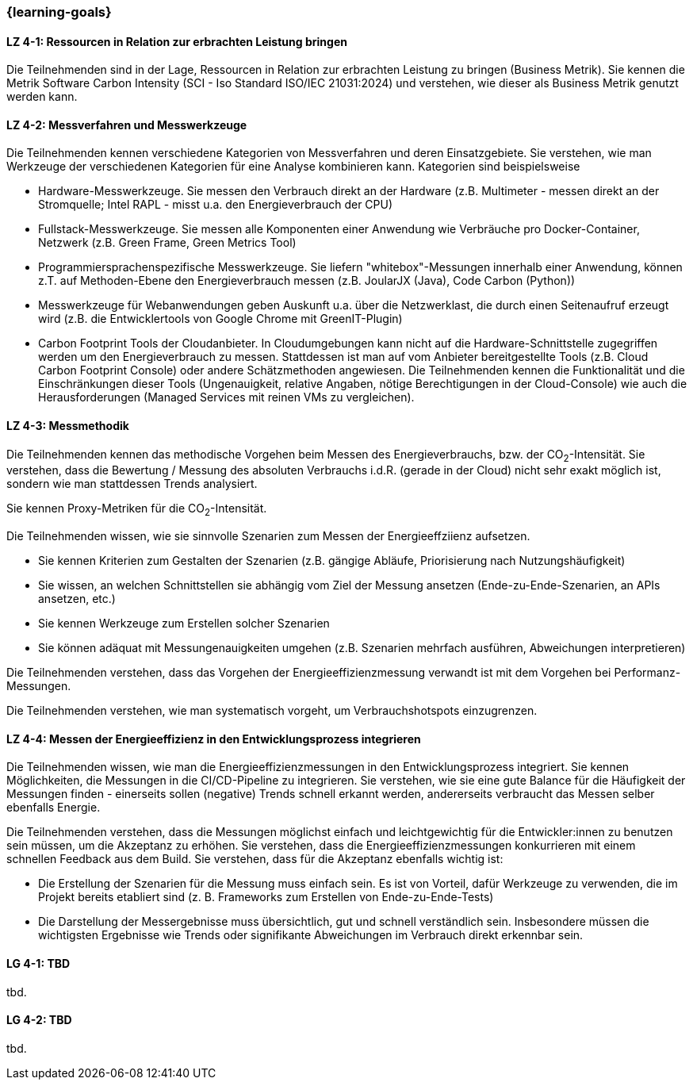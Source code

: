 === {learning-goals}

// tag::DE[]

[[LZ-4-1]]
==== LZ 4-1: Ressourcen in Relation zur erbrachten Leistung  bringen
Die Teilnehmenden sind in der Lage, Ressourcen in Relation zur erbrachten Leistung zu bringen
(Business Metrik). Sie kennen die Metrik Software Carbon Intensity (SCI - Iso Standard ISO/IEC 21031:2024) und verstehen, wie dieser als Business  Metrik genutzt werden kann.

[[LZ-4-2]]
==== LZ 4-2: Messverfahren und Messwerkzeuge
Die Teilnehmenden kennen verschiedene Kategorien von Messverfahren und deren Einsatzgebiete. Sie verstehen, wie man Werkzeuge der verschiedenen Kategorien für eine Analyse kombinieren kann.
Kategorien sind beispielsweise

* Hardware-Messwerkzeuge. Sie messen den Verbrauch direkt an der Hardware (z.B. Multimeter - messen direkt an der Stromquelle; Intel RAPL - misst u.a. den Energieverbrauch der CPU)
* Fullstack-Messwerkzeuge. Sie messen alle Komponenten einer Anwendung wie Verbräuche pro Docker-Container, Netzwerk (z.B. Green Frame, Green Metrics Tool)
* Programmiersprachenspezifische Messwerkzeuge. Sie liefern "whitebox"-Messungen innerhalb einer Anwendung, können z.T. auf Methoden-Ebene den Energieverbrauch messen (z.B. JoularJX (Java), Code Carbon (Python))
* Messwerkzeuge für Webanwendungen geben Auskunft u.a. über die Netzwerklast, die durch einen Seitenaufruf erzeugt wird (z.B. die Entwicklertools von Google Chrome mit GreenIT-Plugin)
* Carbon Footprint Tools der Cloudanbieter. In Cloudumgebungen kann nicht auf die Hardware-Schnittstelle zugegriffen werden um den Energieverbrauch zu messen. Stattdessen ist man auf vom Anbieter bereitgestellte Tools (z.B. Cloud Carbon Footprint Console) oder andere Schätzmethoden angewiesen. Die Teilnehmenden kennen die Funktionalität und die Einschränkungen dieser Tools (Ungenauigkeit, relative Angaben, nötige Berechtigungen in der Cloud-Console) wie auch die Herausforderungen (Managed Services mit reinen VMs zu vergleichen).

[[LZ-4-3]]
==== LZ 4-3: Messmethodik
Die Teilnehmenden kennen das methodische Vorgehen beim Messen des Energieverbrauchs, bzw. der CO~2~-Intensität. Sie verstehen, dass die Bewertung / Messung des absoluten Verbrauchs i.d.R. (gerade in der Cloud) nicht sehr exakt möglich ist, sondern wie man stattdessen Trends analysiert.

Sie kennen Proxy-Metriken für die CO~2~-Intensität.

Die Teilnehmenden wissen, wie sie sinnvolle Szenarien zum Messen der Energieeffziienz aufsetzen.

* Sie kennen Kriterien zum Gestalten der Szenarien (z.B. gängige Abläufe, Priorisierung nach Nutzungshäufigkeit)
* Sie wissen, an welchen Schnittstellen sie abhängig vom Ziel der Messung ansetzen (Ende-zu-Ende-Szenarien, an APIs ansetzen, etc.)
* Sie kennen Werkzeuge zum Erstellen solcher Szenarien
* Sie können adäquat mit Messungenauigkeiten umgehen (z.B. Szenarien mehrfach ausführen, Abweichungen interpretieren)

Die Teilnehmenden verstehen, dass das Vorgehen der Energieeffizienzmessung verwandt ist mit dem Vorgehen bei Performanz-Messungen.

Die Teilnehmenden verstehen, wie man systematisch vorgeht, um Verbrauchshotspots einzugrenzen.

[[LZ-4-4]]
==== LZ 4-4: Messen der Energieeffizienz in den Entwicklungsprozess integrieren
Die Teilnehmenden wissen, wie man die Energieeffizienzmessungen in den Entwicklungsprozess integriert. Sie kennen Möglichkeiten, die Messungen in die CI/CD-Pipeline zu integrieren. Sie verstehen, wie sie eine gute Balance für die Häufigkeit der Messungen finden - einerseits sollen (negative) Trends schnell erkannt werden, andererseits verbraucht das Messen selber ebenfalls Energie.

Die Teilnehmenden verstehen, dass die Messungen möglichst einfach und leichtgewichtig für die Entwickler:innen zu benutzen sein müssen, um die Akzeptanz zu erhöhen. Sie verstehen, dass die Energieeffizienzmessungen konkurrieren mit einem schnellen Feedback aus dem Build. Sie verstehen, dass für die Akzeptanz ebenfalls wichtig ist:

* Die Erstellung der Szenarien für die Messung muss einfach sein. Es ist von Vorteil, dafür Werkzeuge zu verwenden, die im Projekt bereits etabliert sind (z. B. Frameworks zum Erstellen von Ende-zu-Ende-Tests)
* Die Darstellung der Messergebnisse muss übersichtlich, gut und schnell verständlich sein. Insbesondere müssen die wichtigsten Ergebnisse wie Trends oder signifikante Abweichungen im Verbrauch direkt erkennbar sein.

// end::DE[]

// tag::EN[]
[[LG-4-1]]
==== LG 4-1: TBD
tbd.

[[LG-4-2]]
==== LG 4-2: TBD
tbd.
// end::EN[]

